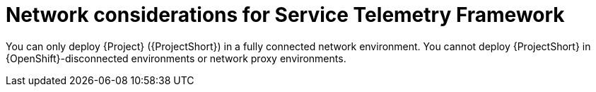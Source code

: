 :_content-type: CONCEPT

[id="con-network-considerations-for-service-telemetry-framework_{context}"]
= Network considerations for Service Telemetry Framework

You can only deploy {Project} ({ProjectShort}) in a fully connected network environment. You cannot deploy {ProjectShort} in {OpenShift}-disconnected environments or network proxy environments.
